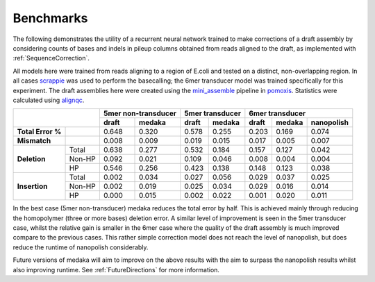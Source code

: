 Benchmarks
==========

The following demonstrates the utility of a recurrent neural network trained
to make corrections of a draft assembly by considering counts of bases and
indels in pileup columns obtained from reads aligned to the draft, as
implemented with :ref:`SequenceCorrection`.

All models here were trained from reads aligning to a region of E.coli and
tested on a distinct, non-overlapping region. In all cases
`scrappie <https://github.com/nanoporetech/scrappie>`_ was used to perform
the basecalling; the 6mer transducer model was trained specifically for this
experiment. The draft assemblies here were created using the
`mini_assemble <https://nanoporetech.github.io/pomoxis/examples.html#fast-de-novo-assembly>`_
pipeline in `pomoxis <https://github.com/nanoporetech/pomoxis>`_. Statistics
were calculated using `alignqc <https://www.healthcare.uiowa.edu/labs/au/AlignQC/>`_.

+----------------------------+---------------------+-----------------+-----------------------------+
|                            | 5mer non-transducer | 5mer transducer | 6mer transducer             |
|                            +------------+--------+--------+--------+-------+--------+------------+
|                            |      draft | medaka |  draft | medaka | draft | medaka | nanopolish |
+===================+========+============+========+========+========+=======+========+============+
| **Total Error %** |        |      0.648 |  0.320 |  0.578 |  0.255 | 0.203 |  0.169 |      0.074 |
+-------------------+--------+------------+--------+--------+--------+-------+--------+------------+
| **Mismatch**      |        |      0.008 |  0.009 |  0.019 |  0.015 | 0.017 |  0.005 |      0.007 |
+-------------------+--------+------------+--------+--------+--------+-------+--------+------------+
| **Deletion**      | Total  |      0.638 |  0.277 |  0.532 |  0.184 | 0.157 |  0.127 |      0.042 |
+                   +--------+------------+--------+--------+--------+-------+--------+------------+
|                   | Non-HP |      0.092 |  0.021 |  0.109 |  0.046 | 0.008 |  0.004 |      0.004 |
+                   +--------+------------+--------+--------+--------+-------+--------+------------+
|                   | HP     |      0.546 |  0.256 |  0.423 |  0.138 | 0.148 |  0.123 |      0.038 |
+-------------------+--------+------------+--------+--------+--------+-------+--------+------------+
| **Insertion**     | Total  |      0.002 |  0.034 |  0.027 |  0.056 | 0.029 |  0.037 |      0.025 |
+                   +--------+------------+--------+--------+--------+-------+--------+------------+
|                   | Non-HP |      0.002 |  0.019 |  0.025 |  0.034 | 0.029 |  0.016 |      0.014 |
+                   +--------+------------+--------+--------+--------+-------+--------+------------+
|                   | HP     |      0.000 |  0.015 |  0.002 |  0.022 | 0.001 |  0.020 |      0.011 |
+-------------------+--------+------------+--------+--------+--------+-------+--------+------------+

In the best case (5mer non-transducer) medaka reduces the total error by half.
This is achieved mainly through reducing the homopolymer (three or more bases)
deletion error. A similar level of improvement is seen in the 5mer
transducer case, whilst the relative gain is smaller in the 6mer case where
the quality of the draft assembly is much improved compare to the previous
cases. This rather simple correction model does not reach the level of
nanopolish, but does reduce the runtime of nanopolish considerably.

Future versions of medaka will aim to improve on the above results with the
aim to surpass the nanopolish results whilst also improving runtime. See
:ref:`FutureDirections` for more information.

